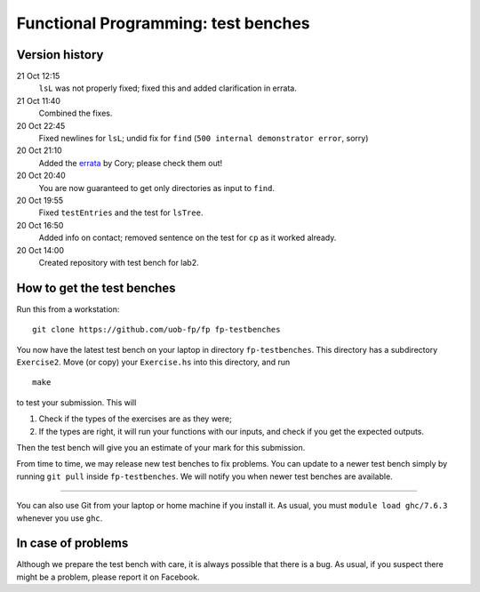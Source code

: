 Functional Programming: test benches
====================================

Version history
---------------

21 Oct 12:15
    ``lsL`` was not properly fixed; fixed this and added clarification in errata.
21 Oct 11:40
	Combined the fixes.
20 Oct 22:45
	Fixed newlines for ``lsL``; undid fix for ``find`` (``500 internal demonstrator error``, sorry)
20 Oct 21:10
	Added the `errata <Exercise2/errata.rst>`_ by Cory; please check them out!
20 Oct 20:40
	You are now guaranteed to get only directories as input to ``find``. 
20 Oct 19:55
	Fixed ``testEntries`` and the test for ``lsTree``. 

	.. Our revisions: 00e46093c25824c78e7a97e2274337e82f10b0e5 and fe853c7753fa12c7cca55df7173214eac9deecfb

20 Oct 16:50
    Added info on contact; removed sentence on the test for ``cp`` as it worked already.
20 Oct 14:00
    Created repository with test bench for lab2.


How to get the test benches
---------------------------

Run this from a workstation::

    git clone https://github.com/uob-fp/fp fp-testbenches

You now have the latest test bench on your laptop in directory ``fp-testbenches``. This directory has a subdirectory ``Exercise2``. Move (or copy) your ``Exercise.hs`` into this directory, and run ::

    make
    
to test your submission. This will

1. Check if the types of the exercises are as they were;
2. If the types are right, it will run your functions with our inputs, and check if you get the expected outputs.

Then the test bench will give you an estimate of your mark for this submission.

From time to time, we may release new test benches to fix problems. You can update to a newer test bench simply by running ``git pull`` inside ``fp-testbenches``. We will notify you when newer test benches are available.

----

You can also use Git from your laptop or home machine if you install it. As usual, you must ``module load ghc/7.6.3`` whenever you use ``ghc``. 

In case of problems
-------------------

Although we prepare the test bench with care, it is always possible that there is a bug. As usual, if you suspect there might be a problem, please report it on Facebook.

